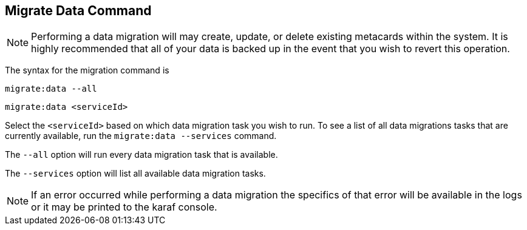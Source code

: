 :title: Migrate Data Command
:type: dataManagement
:status: published
:summary: Data migration
:parent: Data Migration
:order: 00

== {title}

[NOTE]
====
Performing a data migration will may create, update, or delete existing metacards within the system.
It is highly recommended that all of your data is backed up in the event that you wish to revert this operation.
====

The syntax for the migration command is

`migrate:data --all`

`migrate:data <serviceId>`

Select the `<serviceId>` based on which data migration task you wish to run.
To see a list of all data migrations tasks that are currently available, run the `migrate:data --services` command.

The `--all` option will run every data migration task that is available.

The `--services` option will list all available data migration tasks.

[NOTE]
====
If an error occurred while performing a data migration the specifics of that error will be available in the logs or it may be printed to the karaf console.
====
